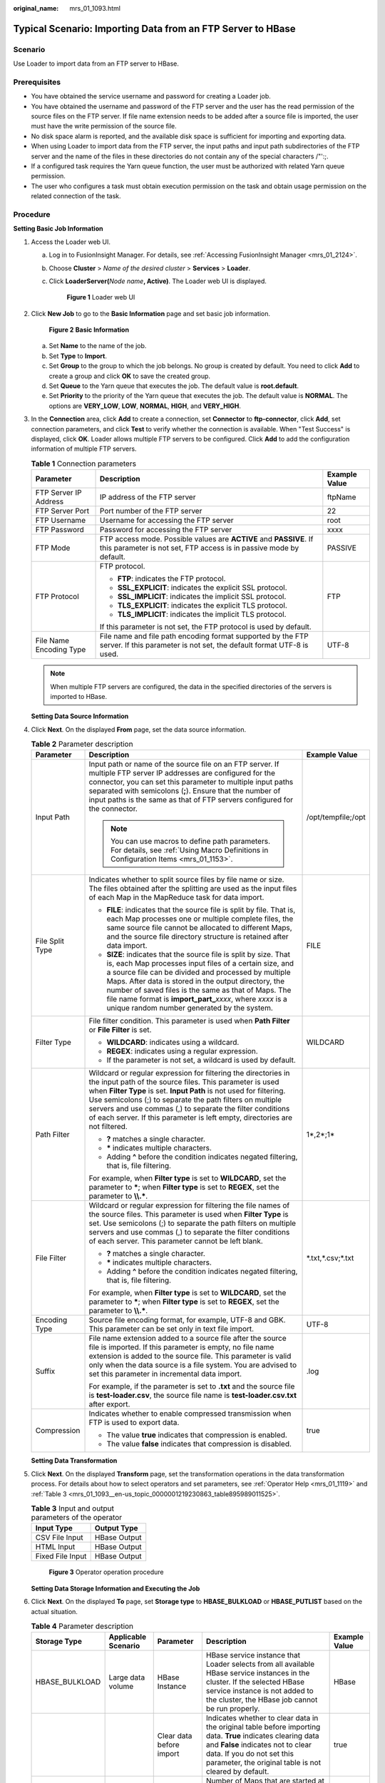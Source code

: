 :original_name: mrs_01_1093.html

.. _mrs_01_1093:

Typical Scenario: Importing Data from an FTP Server to HBase
============================================================

Scenario
--------

Use Loader to import data from an FTP server to HBase.

Prerequisites
-------------

-  You have obtained the service username and password for creating a Loader job.
-  You have obtained the username and password of the FTP server and the user has the read permission of the source files on the FTP server. If file name extension needs to be added after a source file is imported, the user must have the write permission of the source file.
-  No disk space alarm is reported, and the available disk space is sufficient for importing and exporting data.
-  When using Loader to import data from the FTP server, the input paths and input path subdirectories of the FTP server and the name of the files in these directories do not contain any of the special characters /"':;.
-  If a configured task requires the Yarn queue function, the user must be authorized with related Yarn queue permission.
-  The user who configures a task must obtain execution permission on the task and obtain usage permission on the related connection of the task.

Procedure
---------

**Setting Basic Job Information**

#. Access the Loader web UI.

   a. Log in to FusionInsight Manager. For details, see :ref:`Accessing FusionInsight Manager <mrs_01_2124>`.

   b. Choose **Cluster** > *Name of the desired cluster* > **Services** > **Loader**.

   c. Click **LoaderServer(**\ *Node name*\ **, Active)**. The Loader web UI is displayed.


      .. figure:: /_static/images/en-us_image_0000001438241209.png
         :alt: **Figure 1** Loader web UI

         **Figure 1** Loader web UI

#. Click **New Job** to go to the **Basic Information** page and set basic job information.


   .. figure:: /_static/images/en-us_image_0000001348739705.png
      :alt: **Figure 2** **Basic Information**

      **Figure 2** **Basic Information**

   a. Set **Name** to the name of the job.
   b. Set **Type** to **Import**.
   c. Set **Group** to the group to which the job belongs. No group is created by default. You need to click **Add** to create a group and click **OK** to save the created group.
   d. Set **Queue** to the Yarn queue that executes the job. The default value is **root.default**.
   e. Set **Priority** to the priority of the Yarn queue that executes the job. The default value is **NORMAL**. The options are **VERY_LOW**, **LOW**, **NORMAL**, **HIGH**, and **VERY_HIGH**.

#. In the **Connection** area, click **Add** to create a connection, set **Connector** to **ftp-connector**, click **Add**, set connection parameters, and click **Test** to verify whether the connection is available. When "Test Success" is displayed, click **OK**. Loader allows multiple FTP servers to be configured. Click **Add** to add the configuration information of multiple FTP servers.

   .. table:: **Table 1** Connection parameters

      +-------------------------+------------------------------------------------------------------------------------------------------------------------------------------+-----------------------+
      | Parameter               | Description                                                                                                                              | Example Value         |
      +=========================+==========================================================================================================================================+=======================+
      | FTP Server IP Address   | IP address of the FTP server                                                                                                             | ftpName               |
      +-------------------------+------------------------------------------------------------------------------------------------------------------------------------------+-----------------------+
      | FTP Server Port         | Port number of the FTP server                                                                                                            | 22                    |
      +-------------------------+------------------------------------------------------------------------------------------------------------------------------------------+-----------------------+
      | FTP Username            | Username for accessing the FTP server                                                                                                    | root                  |
      +-------------------------+------------------------------------------------------------------------------------------------------------------------------------------+-----------------------+
      | FTP Password            | Password for accessing the FTP server                                                                                                    | xxxx                  |
      +-------------------------+------------------------------------------------------------------------------------------------------------------------------------------+-----------------------+
      | FTP Mode                | FTP access mode. Possible values are **ACTIVE** and **PASSIVE**. If this parameter is not set, FTP access is in passive mode by default. | PASSIVE               |
      +-------------------------+------------------------------------------------------------------------------------------------------------------------------------------+-----------------------+
      | FTP Protocol            | FTP protocol.                                                                                                                            | FTP                   |
      |                         |                                                                                                                                          |                       |
      |                         | -  **FTP**: indicates the FTP protocol.                                                                                                  |                       |
      |                         | -  **SSL_EXPLICIT**: indicates the explicit SSL protocol.                                                                                |                       |
      |                         | -  **SSL_IMPLICIT**: indicates the implicit SSL protocol.                                                                                |                       |
      |                         | -  **TLS_EXPLICIT**: indicates the explicit TLS protocol.                                                                                |                       |
      |                         | -  **TLS_IMPLICIT**: indicates the implicit TLS protocol.                                                                                |                       |
      |                         |                                                                                                                                          |                       |
      |                         | If this parameter is not set, the FTP protocol is used by default.                                                                       |                       |
      +-------------------------+------------------------------------------------------------------------------------------------------------------------------------------+-----------------------+
      | File Name Encoding Type | File name and file path encoding format supported by the FTP server. If this parameter is not set, the default format UTF-8 is used.     | UTF-8                 |
      +-------------------------+------------------------------------------------------------------------------------------------------------------------------------------+-----------------------+

   .. note::

      When multiple FTP servers are configured, the data in the specified directories of the servers is imported to HBase.

   **Setting Data Source Information**

#. Click **Next**. On the displayed **From** page, set the data source information.

   .. table:: **Table 2** Parameter description

      +-----------------------+-------------------------------------------------------------------------------------------------------------------------------------------------------------------------------------------------------------------------------------------------------------------------------------------------------------------------------------------------------------------------------------------------------------------+-----------------------+
      | Parameter             | Description                                                                                                                                                                                                                                                                                                                                                                                                       | Example Value         |
      +=======================+===================================================================================================================================================================================================================================================================================================================================================================================================================+=======================+
      | Input Path            | Input path or name of the source file on an FTP server. If multiple FTP server IP addresses are configured for the connector, you can set this parameter to multiple input paths separated with semicolons (**;**). Ensure that the number of input paths is the same as that of FTP servers configured for the connector.                                                                                        | /opt/tempfile;/opt    |
      |                       |                                                                                                                                                                                                                                                                                                                                                                                                                   |                       |
      |                       | .. note::                                                                                                                                                                                                                                                                                                                                                                                                         |                       |
      |                       |                                                                                                                                                                                                                                                                                                                                                                                                                   |                       |
      |                       |    You can use macros to define path parameters. For details, see :ref:`Using Macro Definitions in Configuration Items <mrs_01_1153>`.                                                                                                                                                                                                                                                                            |                       |
      +-----------------------+-------------------------------------------------------------------------------------------------------------------------------------------------------------------------------------------------------------------------------------------------------------------------------------------------------------------------------------------------------------------------------------------------------------------+-----------------------+
      | File Split Type       | Indicates whether to split source files by file name or size. The files obtained after the splitting are used as the input files of each Map in the MapReduce task for data import.                                                                                                                                                                                                                               | FILE                  |
      |                       |                                                                                                                                                                                                                                                                                                                                                                                                                   |                       |
      |                       | -  **FILE**: indicates that the source file is split by file. That is, each Map processes one or multiple complete files, the same source file cannot be allocated to different Maps, and the source file directory structure is retained after data import.                                                                                                                                                      |                       |
      |                       | -  **SIZE**: indicates that the source file is split by size. That is, each Map processes input files of a certain size, and a source file can be divided and processed by multiple Maps. After data is stored in the output directory, the number of saved files is the same as that of Maps. The file name format is **import_part\_**\ *xxxx*, where *xxxx* is a unique random number generated by the system. |                       |
      +-----------------------+-------------------------------------------------------------------------------------------------------------------------------------------------------------------------------------------------------------------------------------------------------------------------------------------------------------------------------------------------------------------------------------------------------------------+-----------------------+
      | Filter Type           | File filter condition. This parameter is used when **Path Filter** or **File Filter** is set.                                                                                                                                                                                                                                                                                                                     | WILDCARD              |
      |                       |                                                                                                                                                                                                                                                                                                                                                                                                                   |                       |
      |                       | -  **WILDCARD**: indicates using a wildcard.                                                                                                                                                                                                                                                                                                                                                                      |                       |
      |                       | -  **REGEX**: indicates using a regular expression.                                                                                                                                                                                                                                                                                                                                                               |                       |
      |                       | -  If the parameter is not set, a wildcard is used by default.                                                                                                                                                                                                                                                                                                                                                    |                       |
      +-----------------------+-------------------------------------------------------------------------------------------------------------------------------------------------------------------------------------------------------------------------------------------------------------------------------------------------------------------------------------------------------------------------------------------------------------------+-----------------------+
      | Path Filter           | Wildcard or regular expression for filtering the directories in the input path of the source files. This parameter is used when **Filter Type** is set. **Input Path** is not used for filtering. Use semicolons (;) to separate the path filters on multiple servers and use commas (,) to separate the filter conditions of each server. If this parameter is left empty, directories are not filtered.         | 1*,2*;1\*             |
      |                       |                                                                                                                                                                                                                                                                                                                                                                                                                   |                       |
      |                       | -  **?** matches a single character.                                                                                                                                                                                                                                                                                                                                                                              |                       |
      |                       | -  **\*** indicates multiple characters.                                                                                                                                                                                                                                                                                                                                                                          |                       |
      |                       | -  Adding **^** before the condition indicates negated filtering, that is, file filtering.                                                                                                                                                                                                                                                                                                                        |                       |
      |                       |                                                                                                                                                                                                                                                                                                                                                                                                                   |                       |
      |                       | For example, when **Filter type** is set to **WILDCARD**, set the parameter to **\***; when **Filter type** is set to **REGEX**, set the parameter to **\\\\.\***.                                                                                                                                                                                                                                                |                       |
      +-----------------------+-------------------------------------------------------------------------------------------------------------------------------------------------------------------------------------------------------------------------------------------------------------------------------------------------------------------------------------------------------------------------------------------------------------------+-----------------------+
      | File Filter           | Wildcard or regular expression for filtering the file names of the source files. This parameter is used when **Filter Type** is set. Use semicolons (;) to separate the path filters on multiple servers and use commas (,) to separate the filter conditions of each server. This parameter cannot be left blank.                                                                                                | \*.txt,*.csv;*.txt    |
      |                       |                                                                                                                                                                                                                                                                                                                                                                                                                   |                       |
      |                       | -  **?** matches a single character.                                                                                                                                                                                                                                                                                                                                                                              |                       |
      |                       | -  **\*** indicates multiple characters.                                                                                                                                                                                                                                                                                                                                                                          |                       |
      |                       | -  Adding **^** before the condition indicates negated filtering, that is, file filtering.                                                                                                                                                                                                                                                                                                                        |                       |
      |                       |                                                                                                                                                                                                                                                                                                                                                                                                                   |                       |
      |                       | For example, when **Filter type** is set to **WILDCARD**, set the parameter to **\***; when **Filter type** is set to **REGEX**, set the parameter to **\\\\.\***.                                                                                                                                                                                                                                                |                       |
      +-----------------------+-------------------------------------------------------------------------------------------------------------------------------------------------------------------------------------------------------------------------------------------------------------------------------------------------------------------------------------------------------------------------------------------------------------------+-----------------------+
      | Encoding Type         | Source file encoding format, for example, UTF-8 and GBK. This parameter can be set only in text file import.                                                                                                                                                                                                                                                                                                      | UTF-8                 |
      +-----------------------+-------------------------------------------------------------------------------------------------------------------------------------------------------------------------------------------------------------------------------------------------------------------------------------------------------------------------------------------------------------------------------------------------------------------+-----------------------+
      | Suffix                | File name extension added to a source file after the source file is imported. If this parameter is empty, no file name extension is added to the source file. This parameter is valid only when the data source is a file system. You are advised to set this parameter in incremental data import.                                                                                                               | .log                  |
      |                       |                                                                                                                                                                                                                                                                                                                                                                                                                   |                       |
      |                       | For example, if the parameter is set to **.txt** and the source file is **test-loader.csv**, the source file name is **test-loader.csv.txt** after export.                                                                                                                                                                                                                                                        |                       |
      +-----------------------+-------------------------------------------------------------------------------------------------------------------------------------------------------------------------------------------------------------------------------------------------------------------------------------------------------------------------------------------------------------------------------------------------------------------+-----------------------+
      | Compression           | Indicates whether to enable compressed transmission when FTP is used to export data.                                                                                                                                                                                                                                                                                                                              | true                  |
      |                       |                                                                                                                                                                                                                                                                                                                                                                                                                   |                       |
      |                       | -  The value **true** indicates that compression is enabled.                                                                                                                                                                                                                                                                                                                                                      |                       |
      |                       | -  The value **false** indicates that compression is disabled.                                                                                                                                                                                                                                                                                                                                                    |                       |
      +-----------------------+-------------------------------------------------------------------------------------------------------------------------------------------------------------------------------------------------------------------------------------------------------------------------------------------------------------------------------------------------------------------------------------------------------------------+-----------------------+

   **Setting Data Transformation**

#. Click **Next**. On the displayed **Transform** page, set the transformation operations in the data transformation process. For details about how to select operators and set parameters, see :ref:`Operator Help <mrs_01_1119>` and :ref:`Table 3 <mrs_01_1093__en-us_topic_0000001219230863_table895989011525>`.

   .. _mrs_01_1093__en-us_topic_0000001219230863_table895989011525:

   .. table:: **Table 3** Input and output parameters of the operator

      ================ ============
      Input Type       Output Type
      ================ ============
      CSV File Input   HBase Output
      HTML Input       HBase Output
      Fixed File Input HBase Output
      ================ ============


   .. figure:: /_static/images/en-us_image_0000001296059680.png
      :alt: **Figure 3** Operator operation procedure

      **Figure 3** Operator operation procedure

   **Setting Data Storage Information and Executing the Job**

#. Click **Next**. On the displayed **To** page, set **Storage type** to **HBASE_BULKLOAD** or **HBASE_PUTLIST** based on the actual situation.

   .. table:: **Table 4** Parameter description

      +----------------+---------------------+--------------------------+----------------------------------------------------------------------------------------------------------------------------------------------------------------------------------------------------------------------------------------------------+---------------+
      | Storage Type   | Applicable Scenario | Parameter                | Description                                                                                                                                                                                                                                        | Example Value |
      +================+=====================+==========================+====================================================================================================================================================================================================================================================+===============+
      | HBASE_BULKLOAD | Large data volume   | HBase Instance           | HBase service instance that Loader selects from all available HBase service instances in the cluster. If the selected HBase service instance is not added to the cluster, the HBase job cannot be run properly.                                    | HBase         |
      +----------------+---------------------+--------------------------+----------------------------------------------------------------------------------------------------------------------------------------------------------------------------------------------------------------------------------------------------+---------------+
      |                |                     | Clear data before import | Indicates whether to clear data in the original table before importing data. **True** indicates clearing data and **False** indicates not to clear data. If you do not set this parameter, the original table is not cleared by default.           | true          |
      +----------------+---------------------+--------------------------+----------------------------------------------------------------------------------------------------------------------------------------------------------------------------------------------------------------------------------------------------+---------------+
      |                |                     | Extractors               | Number of Maps that are started at the same time in a MapReduce task of a data configuration operation. The value must be less than or equal to 3000. You are advised to set the parameter to the maximum number of connections on the FTP server. | 20            |
      +----------------+---------------------+--------------------------+----------------------------------------------------------------------------------------------------------------------------------------------------------------------------------------------------------------------------------------------------+---------------+
      |                |                     | Extractor Size           | HBase does not support this parameter. Please set **Extractors**.                                                                                                                                                                                  | ``-``         |
      +----------------+---------------------+--------------------------+----------------------------------------------------------------------------------------------------------------------------------------------------------------------------------------------------------------------------------------------------+---------------+
      | HBASE_PUTLIST  | Small data volume   | HBase Instance           | HBase service instance that Loader selects from all available HBase service instances in the cluster. If the selected HBase service instance is not added to the cluster, the HBase job cannot be run properly.                                    | HBase         |
      +----------------+---------------------+--------------------------+----------------------------------------------------------------------------------------------------------------------------------------------------------------------------------------------------------------------------------------------------+---------------+
      |                |                     | Extractors               | Number of Maps that are started at the same time in a MapReduce task of a data configuration operation. The value must be less than or equal to 3000.                                                                                              | 20            |
      +----------------+---------------------+--------------------------+----------------------------------------------------------------------------------------------------------------------------------------------------------------------------------------------------------------------------------------------------+---------------+
      |                |                     | Extractor Size           | HBase does not support this parameter. Please set **Extractors**.                                                                                                                                                                                  | ``-``         |
      +----------------+---------------------+--------------------------+----------------------------------------------------------------------------------------------------------------------------------------------------------------------------------------------------------------------------------------------------+---------------+

#. Click **Save and run** to save and run the job.

   **Checking the Job Execution Result**

#. Go to the Loader web UI. When **Status** is **Succeeded**, the job is complete.


   .. figure:: /_static/images/en-us_image_0000001296219312.png
      :alt: **Figure 4** Viewing job details

      **Figure 4** Viewing job details
